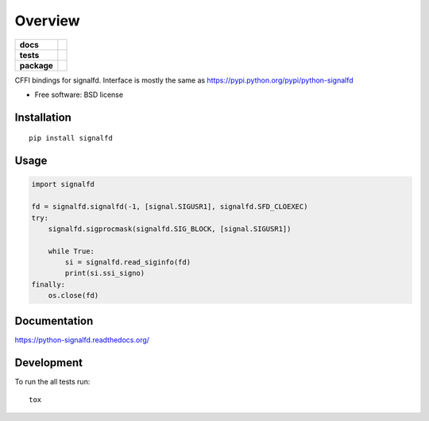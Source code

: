 ========
Overview
========

.. start-badges

.. list-table::
    :stub-columns: 1

    * - docs
      - |docs|
    * - tests
      - |github-actions| |coveralls| |codecov|
    * - package
      - |version| |wheel| |supported-versions| |supported-implementations| |commits-since|
.. |docs| image:: https://readthedocs.org/projects/python-signalfd/badge/?style=flat
    :target: https://readthedocs.org/projects/python-signalfd/
    :alt: Documentation Status

.. |github-actions| image:: https://github.com/ionelmc/python-signalfd/actions/workflows/github-actions.yml/badge.svg
    :alt: GitHub Actions Build Status
    :target: https://github.com/ionelmc/python-signalfd/actions

.. |coveralls| image:: https://coveralls.io/repos/github/ionelmc/python-signalfd/badge.svg?branch=main
    :alt: Coverage Status
    :target: https://coveralls.io/github/ionelmc/python-signalfd?branch=main

.. |codecov| image:: https://codecov.io/gh/ionelmc/python-signalfd/branch/main/graphs/badge.svg?branch=main
    :alt: Coverage Status
    :target: https://app.codecov.io/github/ionelmc/python-signalfd

.. |version| image:: https://img.shields.io/pypi/v/signalfd.svg
    :alt: PyPI Package latest release
    :target: https://pypi.org/project/signalfd

.. |wheel| image:: https://img.shields.io/pypi/wheel/signalfd.svg
    :alt: PyPI Wheel
    :target: https://pypi.org/project/signalfd

.. |supported-versions| image:: https://img.shields.io/pypi/pyversions/signalfd.svg
    :alt: Supported versions
    :target: https://pypi.org/project/signalfd

.. |supported-implementations| image:: https://img.shields.io/pypi/implementation/signalfd.svg
    :alt: Supported implementations
    :target: https://pypi.org/project/signalfd

.. |commits-since| image:: https://img.shields.io/github/commits-since/ionelmc/python-signalfd/v0.4.0.svg
    :alt: Commits since latest release
    :target: https://github.com/ionelmc/python-signalfd/compare/v0.4.0...main


CFFI bindings for signalfd. Interface is mostly the same as https://pypi.python.org/pypi/python-signalfd

.. end-badges

* Free software: BSD license

Installation
============

::

    pip install signalfd

Usage
=====

.. sourcecode:: python

    import signalfd

    fd = signalfd.signalfd(-1, [signal.SIGUSR1], signalfd.SFD_CLOEXEC)
    try:
        signalfd.sigprocmask(signalfd.SIG_BLOCK, [signal.SIGUSR1])

        while True:
            si = signalfd.read_siginfo(fd)
            print(si.ssi_signo)
    finally:
        os.close(fd)


Documentation
=============

https://python-signalfd.readthedocs.org/

Development
===========

To run the all tests run::

    tox
